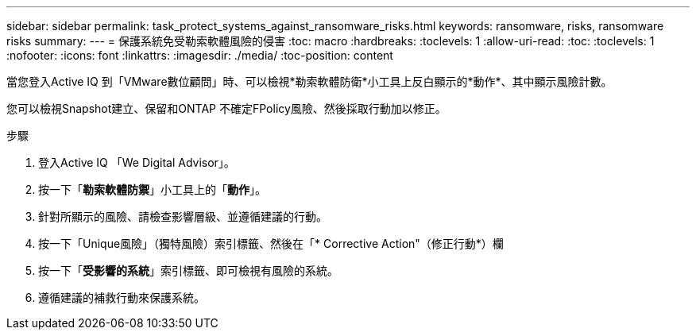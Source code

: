 ---
sidebar: sidebar 
permalink: task_protect_systems_against_ransomware_risks.html 
keywords: ransomware, risks, ransomware risks 
summary:  
---
= 保護系統免受勒索軟體風險的侵害
:toc: macro
:hardbreaks:
:toclevels: 1
:allow-uri-read: 
:toc: 
:toclevels: 1
:nofooter: 
:icons: font
:linkattrs: 
:imagesdir: ./media/
:toc-position: content


[role="lead"]
當您登入Active IQ 到「VMware數位顧問」時、可以檢視*勒索軟體防衛*小工具上反白顯示的*動作*、其中顯示風險計數。

您可以檢視Snapshot建立、保留和ONTAP 不確定FPolicy風險、然後採取行動加以修正。

.步驟
. 登入Active IQ 「We Digital Advisor」。
. 按一下「*勒索軟體防禦*」小工具上的「*動作*」。
. 針對所顯示的風險、請檢查影響層級、並遵循建議的行動。
. 按一下「Unique風險」（獨特風險）索引標籤、然後在「* Corrective Action"（修正行動*）欄
. 按一下「*受影響的系統*」索引標籤、即可檢視有風險的系統。
. 遵循建議的補救行動來保護系統。

